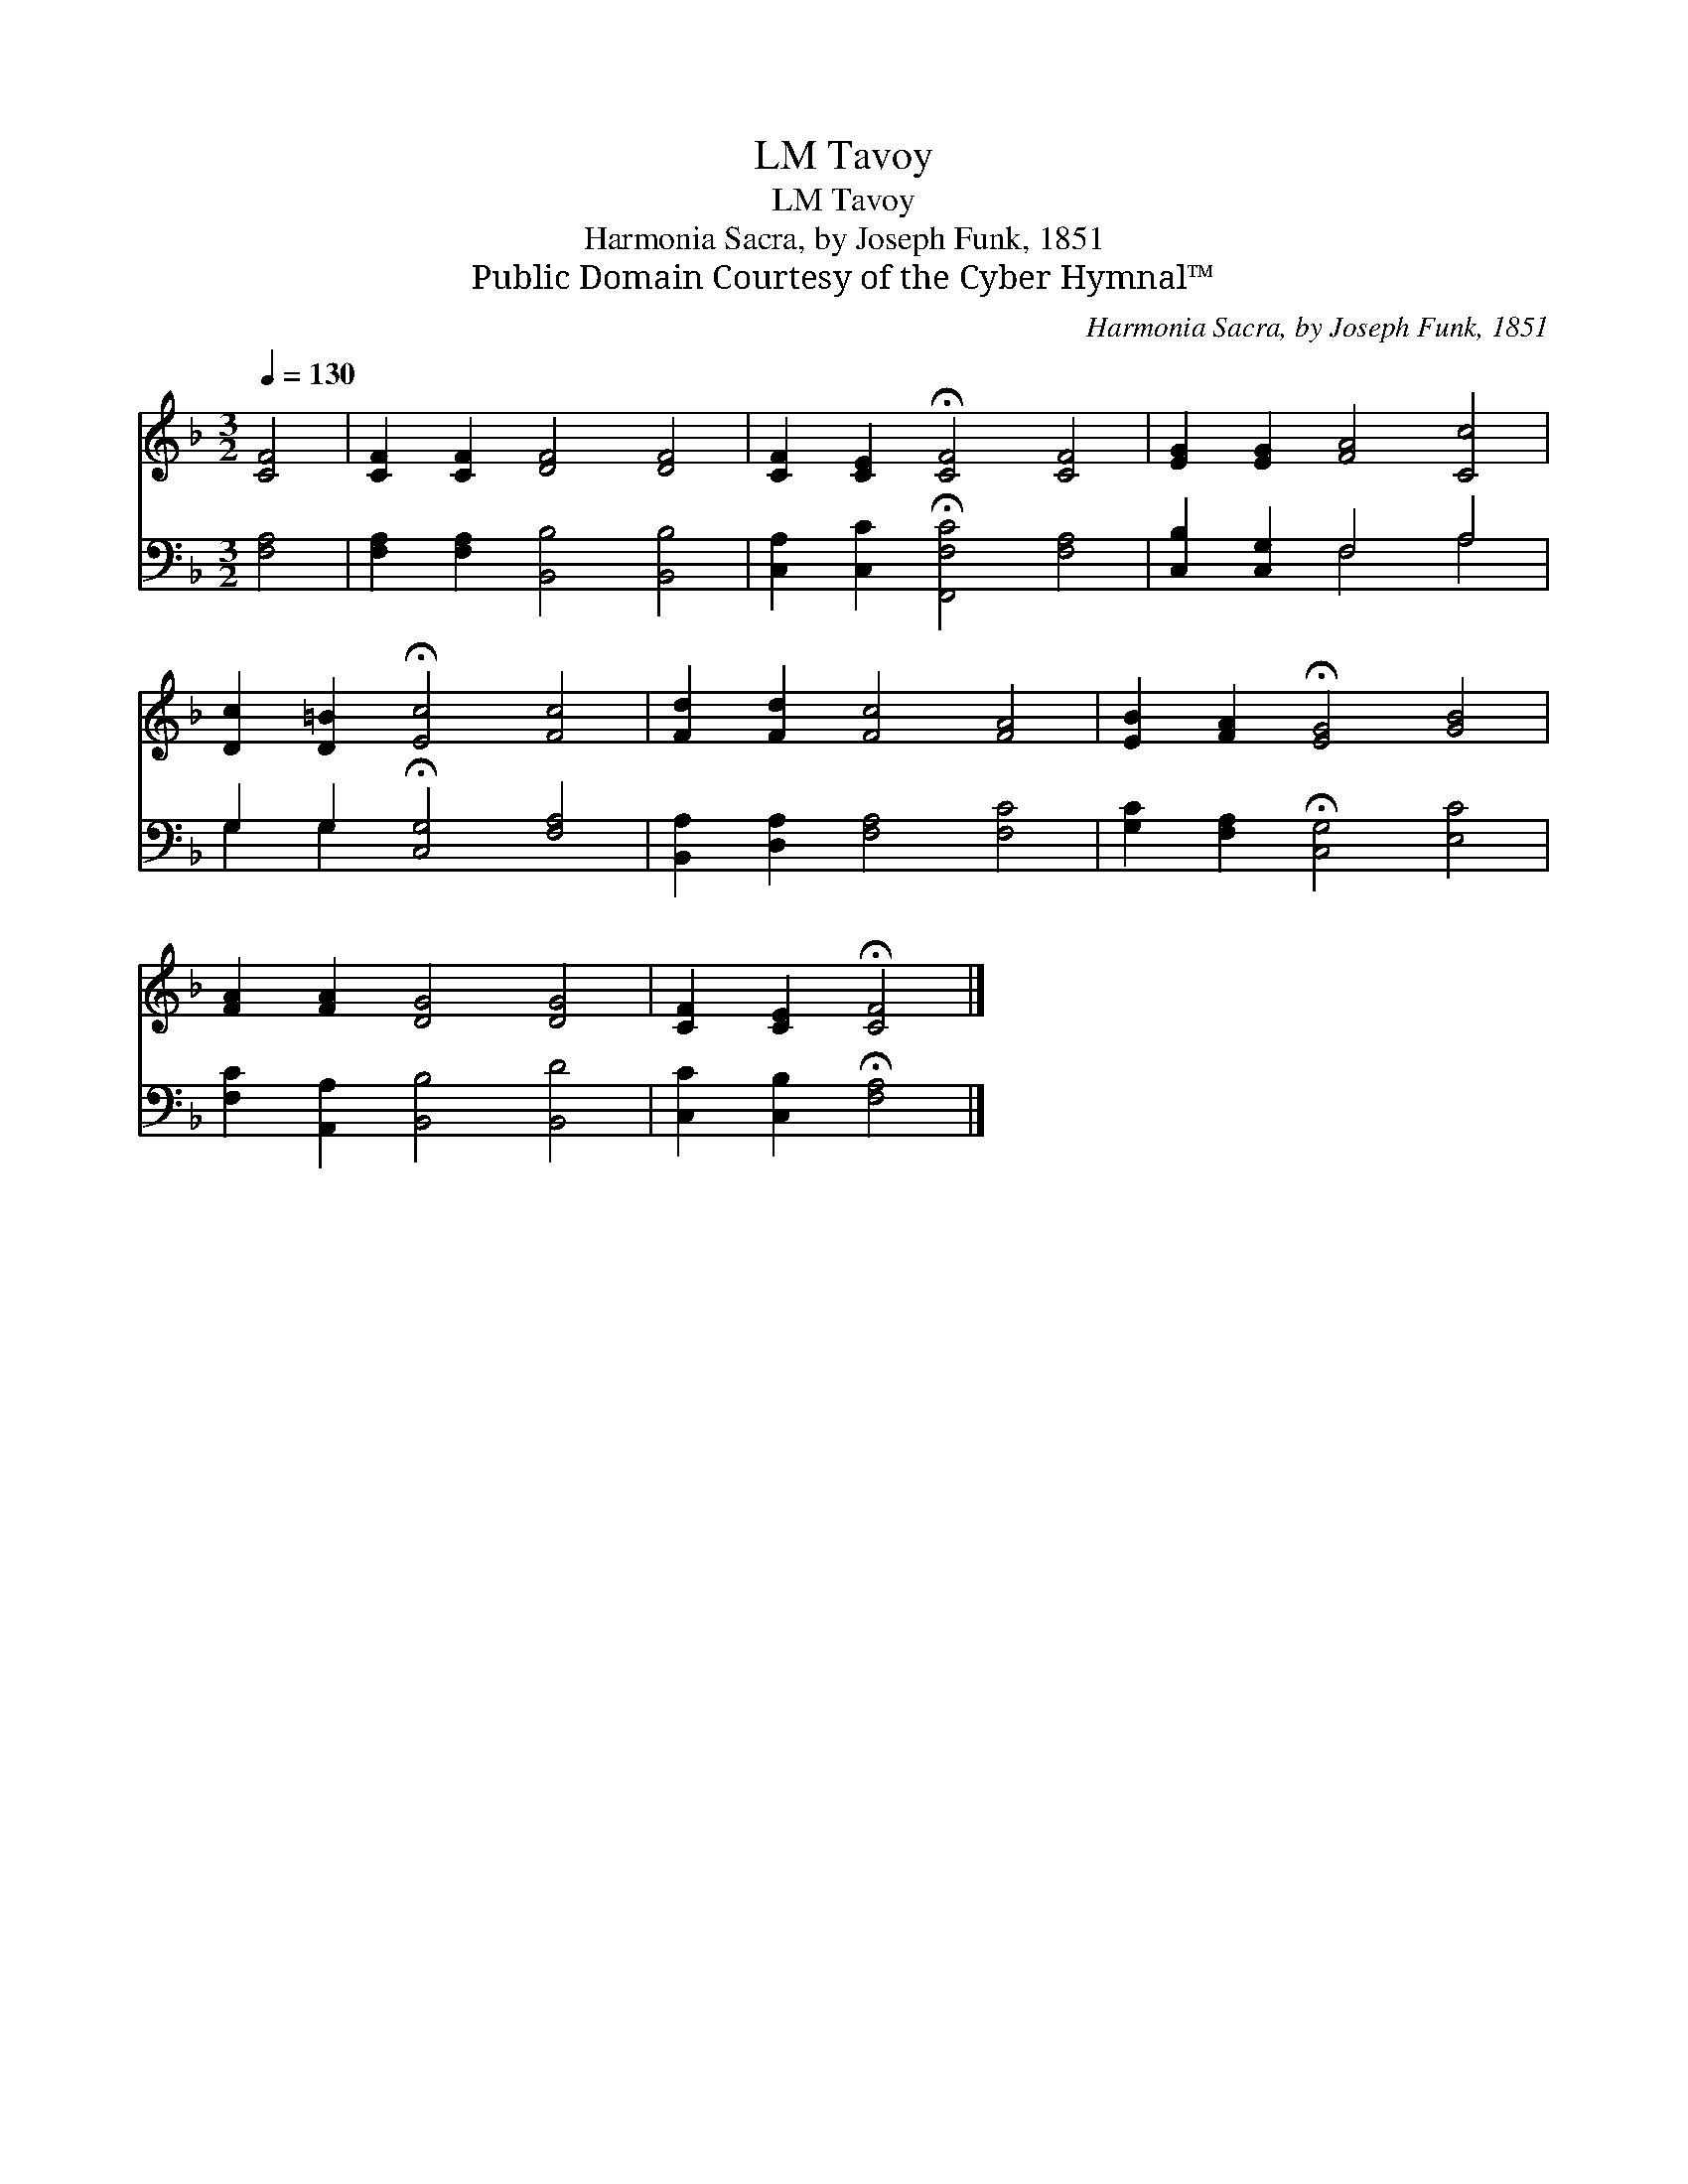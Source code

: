 X:1
T:Tavoy, LM
T:Tavoy, LM
T:Harmonia Sacra, by Joseph Funk, 1851
T:Public Domain Courtesy of the Cyber Hymnal™
C:Harmonia Sacra, by Joseph Funk, 1851
Z:Public Domain
Z:Courtesy of the Cyber Hymnal™
%%score 1 ( 2 3 )
L:1/8
Q:1/4=130
M:3/2
K:F
V:1 treble 
V:2 bass 
V:3 bass 
V:1
 [CF]4 | [CF]2 [CF]2 [DF]4 [DF]4 | [CF]2 [CE]2 !fermata![CF]4 [CF]4 | [EG]2 [EG]2 [FA]4 [Cc]4 | %4
 [Dc]2 [D=B]2 !fermata![Ec]4 [Fc]4 | [Fd]2 [Fd]2 [Fc]4 [FA]4 | [EB]2 [FA]2 !fermata![EG]4 [GB]4 | %7
 [FA]2 [FA]2 [DG]4 [DG]4 | [CF]2 [CE]2 !fermata![CF]4 |] %9
V:2
 [F,A,]4 | [F,A,]2 [F,A,]2 [B,,B,]4 [B,,B,]4 | [C,A,]2 [C,C]2 !fermata![F,,F,C]4 [F,A,]4 | %3
 [C,B,]2 [C,G,]2 F,4 A,4 | G,2 G,2 !fermata![C,G,]4 [F,A,]4 | [B,,A,]2 [D,A,]2 [F,A,]4 [F,C]4 | %6
 [G,C]2 [F,A,]2 !fermata![C,G,]4 [E,C]4 | [F,C]2 [A,,A,]2 [B,,B,]4 [B,,D]4 | %8
 [C,C]2 [C,B,]2 !fermata![F,A,]4 |] %9
V:3
 x4 | x12 | x12 | x4 F,4 A,4 | G,2 G,2 x8 | x12 | x12 | x12 | x8 |] %9

